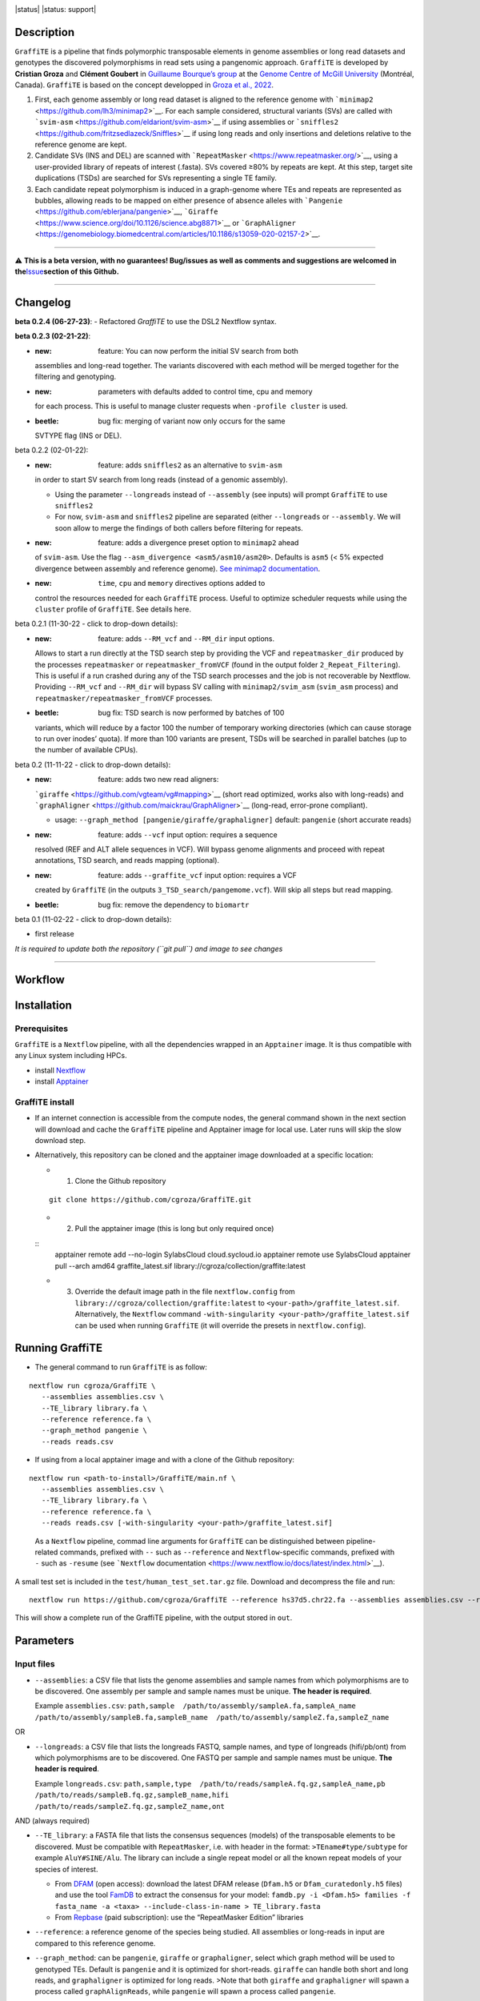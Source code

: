 .. image:: https://i.imgur.com/jvprOAS.png

|status| |status: support|

Description
===========

``GraffiTE`` is a pipeline that finds polymorphic transposable elements
in genome assemblies or long read datasets and genotypes the discovered
polymorphisms in read sets using a pangenomic approach. ``GraffiTE`` is
developed by **Cristian Groza** and **Clément Goubert** in `Guillaume
Bourque’s group <https://computationalgenomics.ca/BourqueLab/>`__ at the
`Genome Centre of McGill
University <https://www.mcgillgenomecentre.ca/>`__ (Montréal, Canada).
``GraffiTE`` is based on the concept developped in `Groza et al.,
2022 <https://link.springer.com/protocol/10.1007/978-1-0716-2883-6_5>`__.

1. First, each genome assembly or long read dataset is aligned to the
   reference genome with
   ```minimap2`` <https://github.com/lh3/minimap2>`__. For each sample
   considered, structural variants (SVs) are called with
   ```svim-asm`` <https://github.com/eldariont/svim-asm>`__ if using
   assemblies or
   ```sniffles2`` <https://github.com/fritzsedlazeck/Sniffles>`__ if
   using long reads and only insertions and deletions relative to the
   reference genome are kept. |image1|

2. Candidate SVs (INS and DEL) are scanned with
   ```RepeatMasker`` <https://www.repeatmasker.org/>`__, using a
   user-provided library of repeats of interest (.fasta). SVs covered
   ≥80% by repeats are kept. At this step, target site duplications
   (TSDs) are searched for SVs representing a single TE family. |image2|

3. Each candidate repeat polymorphism is induced in a graph-genome where
   TEs and repeats are represented as bubbles, allowing reads to be
   mapped on either presence of absence alleles with
   ```Pangenie`` <https://github.com/eblerjana/pangenie>`__,
   ```Giraffe`` <https://www.science.org/doi/10.1126/science.abg8871>`__
   or
   ```GraphAligner`` <https://genomebiology.biomedcentral.com/articles/10.1186/s13059-020-02157-2>`__.
   |image3|

--------------

⚠️ **This is a beta version, with no guarantees! Bug/issues as well as
comments and suggestions are welcomed in
the**\ `Issue <https://github.com/cgroza/GraffiTE/issues>`__\ **section
of this Github.**

--------------

Changelog
=========
**beta 0.2.4 (06-27-23)**:
- Refactored `GraffiTE` to use the DSL2 Nextflow syntax.

**beta 0.2.3 (02-21-22)**:

-  :new: feature: You can now perform the initial SV search from both
   assemblies and long-read together. The variants discovered with each
   method will be merged together for the filtering and genotyping.
-  :new: parameters with defaults added to control time, cpu and memory
   for each process. This is useful to manage cluster requests when
   ``-profile cluster`` is used.
-  :beetle: bug fix: merging of variant now only occurs for the same
   SVTYPE flag (INS or DEL).

.. raw:: html

   <details>

.. raw:: html

   <summary>

beta 0.2.2 (02-01-22):

.. raw:: html

   </summary>

.. raw:: html

   <p>

-  :new: feature: adds ``sniffles2`` as an alternative to ``svim-asm``
   in order to start SV search from long reads (instead of a genomic
   assembly).

   -  Using the parameter ``--longreads`` instead of ``--assembly`` (see
      inputs) will prompt ``GraffiTE`` to use ``sniffles2``
   -  For now, ``svim-asm`` and ``sniffles2`` pipeline are separated
      (either ``--longreads`` or ``--assembly``. We will soon allow to
      merge the findings of both callers before filtering for repeats.

-  :new: feature: adds a divergence preset option to ``minimap2`` ahead
   of ``svim-asm``. Use the flag
   ``--asm_divergence <asm5/asm10/asm20>``. Defaults is ``asm5`` (< 5%
   expected divergence between assembly and reference genome). `See
   minimap2
   documentation <https://lh3.github.io/minimap2/minimap2.html>`__.
-  :new: ``time``, ``cpu`` and ``memory`` directives options added to
   control the resources needed for each ``GraffiTE`` process. Useful to
   optimize scheduler requests while using the ``cluster`` profile of
   ``GraffiTE``. See details here.

.. raw:: html

   </p>

.. raw:: html

   </details>

.. raw:: html

   <details>

.. raw:: html

   <summary>

beta 0.2.1 (11-30-22 - click to drop-down details):

.. raw:: html

   </summary>

.. raw:: html

   <p>

-  :new: feature: adds ``--RM_vcf`` and ``--RM_dir`` input options.
   Allows to start a run directly at the TSD search step by providing
   the VCF and ``repeatmasker_dir`` produced by the processes
   ``repeatmasker`` or ``repeatmasker_fromVCF`` (found in the output
   folder ``2_Repeat_Filtering``). This is useful if a run crashed
   during any of the TSD search processes and the job is not recoverable
   by Nextflow. Providing ``--RM_vcf`` and ``--RM_dir`` will bypass SV
   calling with ``minimap2/svim_asm`` (``svim_asm`` process) and
   ``repeatmasker/repeatmasker_fromVCF`` processes.
-  :beetle: bug fix: TSD search is now performed by batches of 100
   variants, which will reduce by a factor 100 the number of temporary
   working directories (which can cause storage to run over inodes’
   quota). If more than 100 variants are present, TSDs will be searched
   in parallel batches (up to the number of available CPUs).

.. raw:: html

   </p>

.. raw:: html

   </details>

.. raw:: html

   <details>

.. raw:: html

   <summary>

beta 0.2 (11-11-22 - click to drop-down details):

.. raw:: html

   </summary>

.. raw:: html

   <p>

-  :new: feature: adds two new read aligners:
   ```giraffe`` <https://github.com/vgteam/vg#mapping>`__ (short read
   optimized, works also with long-reads) and
   ```graphAligner`` <https://github.com/maickrau/GraphAligner>`__
   (long-read, error-prone compliant).

   -  usage: ``--graph_method [pangenie/giraffe/graphaligner]`` default:
      ``pangenie`` (short accurate reads)

-  :new: feature: adds ``--vcf`` input option: requires a sequence
   resolved (REF and ALT allele sequences in VCF). Will bypass genome
   alignments and proceed with repeat annotations, TSD search, and reads
   mapping (optional).
-  :new: feature: adds ``--graffite_vcf`` input option: requires a VCF
   created by ``GraffiTE`` (in the outputs
   ``3_TSD_search/pangemome.vcf``). Will skip all steps but read
   mapping.
-  :beetle: bug fix: remove the dependency to ``biomartr``

.. raw:: html

   </p>

.. raw:: html

   </details>

.. raw:: html

   <details>

.. raw:: html

   <summary>

beta 0.1 (11-02-22 - click to drop-down details):

.. raw:: html

   </summary>

.. raw:: html

   <p>

-  first release

.. raw:: html

   </p>

.. raw:: html

   </details>

*It is required to update both the repository (``git pull``) and image
to see changes*

--------------

Workflow
========

.. image:: https://i.imgur.com/X0jOkVn.png

Installation
============

Prerequisites
-------------

``GraffiTE`` is a ``Nextflow`` pipeline, with all the dependencies
wrapped in an ``Apptainer`` image. It is thus compatible with any Linux
system including HPCs.

-  install
   `Nextflow <https://www.nextflow.io/docs/latest/getstarted.html>`__
-  install
   `Apptainer <https://apptainer.org/admin-docs/master/installation.html>`__

GraffiTE install
----------------

-  If an internet connection is accessible from the compute nodes, the
   general command shown in the next section will download and cache the
   ``GraffiTE`` pipeline and Apptainer image for local use. Later runs
   will skip the slow download step.

-  Alternatively, this repository can be cloned and the apptainer
   image downloaded at a specific location:

   -  

      1. Clone the Github repository

   ::

      git clone https://github.com/cgroza/GraffiTE.git

   -  

      2. Pull the apptainer image (this is long but only required
         once)

   ::
      apptainer remote add --no-login SylabsCloud cloud.sycloud.io
      apptainer remote use SylabsCloud
      apptainer pull --arch amd64 graffite_latest.sif library://cgroza/collection/graffite:latest

   -  

      3. Override the default image path in the file ``nextflow.config``
         from ``library://cgroza/collection/graffite:latest`` to
         ``<your-path>/graffite_latest.sif``. Alternatively, the
         ``Nextflow`` command
         ``-with-singularity <your-path>/graffite_latest.sif`` can be
         used when running ``GraffiTE`` (it will override the presets in
         ``nextflow.config``).

Running GraffiTE
================

-  The general command to run ``GraffiTE`` is as follow:

::

   nextflow run cgroza/GraffiTE \
      --assemblies assemblies.csv \
      --TE_library library.fa \
      --reference reference.fa \
      --graph_method pangenie \
      --reads reads.csv

-  If using from a local apptainer image and with a clone of the
   Github repository:

::

   nextflow run <path-to-install>/GraffiTE/main.nf \
      --assemblies assemblies.csv \
      --TE_library library.fa \
      --reference reference.fa \
      --reads reads.csv [-with-singularity <your-path>/graffite_latest.sif]

..

   As a ``Nextflow`` pipeline, commad line arguments for ``GraffiTE``
   can be distinguished between pipeline-related commands, prefixed with
   ``--`` such as ``--reference`` and ``Nextflow``-specific commands,
   prefixed with ``-`` such as ``-resume`` (see ```Nextflow``
   documentation <https://www.nextflow.io/docs/latest/index.html>`__).

A small test set is included in the ``test/human_test_set.tar.gz`` file.
Download and decompress the file and run:

::

   nextflow run https://github.com/cgroza/GraffiTE --reference hs37d5.chr22.fa --assemblies assemblies.csv --reads reads.csv --TE_library human_DFAM3.6.fasta

This will show a complete run of the GraffiTE pipeline, with the output
stored in ``out``.

Parameters
==========

Input files
-----------

-  ``--assemblies``: a CSV file that lists the genome assemblies and
   sample names from which polymorphisms are to be discovered. One
   assembly per sample and sample names must be unique. **The header is
   required**.

   Example ``assemblies.csv``:
   ``path,sample  /path/to/assembly/sampleA.fa,sampleA_name  /path/to/assembly/sampleB.fa,sampleB_name  /path/to/assembly/sampleZ.fa,sampleZ_name``

OR

-  ``--longreads``: a CSV file that lists the longreads FASTQ, sample
   names, and type of longreads (hifi/pb/ont) from which polymorphisms
   are to be discovered. One FASTQ per sample and sample names must be
   unique. **The header is required**.

   Example ``longreads.csv``:
   ``path,sample,type  /path/to/reads/sampleA.fq.gz,sampleA_name,pb  /path/to/reads/sampleB.fq.gz,sampleB_name,hifi  /path/to/reads/sampleZ.fq.gz,sampleZ_name,ont``

AND (always required)

-  ``--TE_library``: a FASTA file that lists the consensus sequences
   (models) of the transposable elements to be discovered. Must be
   compatible with ``RepeatMasker``, i.e. with header in the format:
   ``>TEname#type/subtype`` for example ``AluY#SINE/Alu``. The library
   can include a single repeat model or all the known repeat models of
   your species of interest.

   -  From `DFAM <https://dfam.org/releases/current/families/>`__ (open
      access): download the latest DFAM release (``Dfam.h5`` or
      ``Dfam_curatedonly.h5`` files) and use the tool
      `FamDB <https://github.com/Dfam-consortium/FamDB>`__ to extract
      the consensus for your model:
      ``famdb.py -i <Dfam.h5> families -f fasta_name -a <taxa> --include-class-in-name > TE_library.fasta``
   -  From
      `Repbase <https://www.girinst.org/server/RepBase/index.php>`__
      (paid subscription): use the “RepeatMasker Edition” libraries

-  ``--reference``: a reference genome of the species being studied. All
   assemblies or long-reads in input are compared to this reference
   genome.

-  ``--graph_method``: can be ``pangenie``, ``giraffe`` or
   ``graphaligner``, select which graph method will be used to genotyped
   TEs. Default is ``pangenie`` and it is optimized for short-reads.
   ``giraffe`` can handle both short and long reads, and
   ``graphaligner`` is optimized for long reads. >Note that both
   ``giraffe`` and ``graphaligner`` will spawn a process called
   ``graphAlignReads``, while ``pangenie`` will spawn a process called
   ``pangenie``.

-  ``--reads``: a CSV file that lists the read sets (FASTQ/FASTQ.GZ) and
   sample names from which polymorphisms are to be genotyped. These
   samples may be different than the genome assemblies. **The header is
   required**. Only one FASTQ/FASTQ.GZ per sample, and sample names must
   be unique. Paired-end reads must be interleaved in the same file
   (``Pangenie``). In case ``--longreads`` is used as input, the same
   table can be used for ``--longreads`` and ``--reads`` (but not the
   opposite: ``type`` column is needed in ``--longreads``, optional for
   ``--reads``).

   Example ``reads.csv``:
   ``path,sample  /path/to/reads/sample1.fastq,sample1_name  /path/to/reads/sample2.fastq,sample2_name  /path/to/reads/sampleN.fastq,sampleN_name``
   or
   ``path,sample,type  /path/to/reads/sampleA.fq.gz,sampleA_name,pb  /path/to/reads/sampleB.fq.gz,sampleB_name,hifi  /path/to/reads/sampleZ.fq.gz,sampleZ_name,ont``

Additional parameters
---------------------

-  ``--out``: if you would like to change the default output directory
   (``out/``).
-  ``--genotype``: true or false. Use this if you would like to discover
   polymorphisms in assemblies but you would like to skip genotyping
   polymorphisms from reads.
-  ``--tsd_win``: the length (in bp) of flanking region (5’ and 3’ ends)
   for Target Site Duplication (TSD) search. Default 30bp. By default,
   30bp upstream and downstream each variant will be added to search for
   TSD. (see also `TSD section <#tsd-module>`__)
-  ``--cores``: global CPU parameter. Will apply the chosen integer to
   all multi-threaded processes. See
   `here <#changing-the-number-of-cpus-and-memory-required-by-each-step>`__
   for more customization.
-  ``--mammal``: Apply mammal-specific annotation filters (see `Mammal
   filter section <#mammalian-filters---mammal>`__ for more details).

   -  

      (i) will search for LINE1 5’ inversion (due to Twin Priming or
          similar mechanisms). Will call 5’ inversion if (and only if)
          the variant has two RepeatMasker hits on the same L1 model
          (for example L1HS, L1HS) with the same hit ID, and a ``C,+``
          strand pattern.

   -  

      (ii) will search for VNTR polymorphism between orthologous SVA
           elements.

Pipeline Shortcuts
------------------

These parameters can be used to bypass different steps of the pipeline.

-  ``--vcf``: a *sequence resolved* VCF containing both REF and ALT
   variants sequences. This option will bypass the SV discovery and will
   proceed to annotate and filter the input VCF for repeats and TSD, as
   well as genoyping (unless ``--genotype false`` is set)
-  ``--RM_vcf``\ +\ ``--RM_dir``: bypasses SV discovery and filtering
   (RepeatMasker) and starts at the TSD search process. ``--RM_vcf`` can
   be found in the outputs:
   ``2_Repeat_Filtering/genotypes_repmasked_filtered.vcf`` and
   ``--RM_dir`` in ``2_Repeat_Filtering/repeatmasker_dir``
-  ``--graffite_vcf``: Use this if you already have a VCF file that was
   produced by GraffiTE (see output: ``3_TSD_Search/pangenome.vcf``), or
   from a difference source and would like to use the graph genotyping
   step. The file must be a
   `fully-phased <https://github.com/eblerjana/pangenie#input-variants>`__
   VCF. Note that TE annotation won’t be performed on this file (see
   ``--vcf`` instead), and only genotyping will be performed.

Process-specific parameters
---------------------------

SV detection with ``svim-asm`` (from assemblies)
~~~~~~~~~~~~~~~~~~~~~~~~~~~~~~~~~~~~~~~~~~~~~~~~

-  ``--svim_asm_threads``: number of ``minimap2`` threads (parameter
   ``-t`` in ``minimap2``). Overrides ``--cores``

-  ``--svim_asm_memory``: RAM limit for the SV search
   (``minimap2``\ +\ ``svim_asm``) process. Default is unset.

-  ``--svim_asm_time``: for ``cluster`` profile, max time for the
   scheduler for this process. Default is 1h.

-  ``--asm_divergence``: divergence preset option for ``minimap2`` ahead
   of ``svim-asm``. Use the flag . ``asm5``/``asm10``/``asm20`` Defaults
   is ``asm5`` (< 5% expected divergence between assembly and reference
   genome). `See minimap2
   documentation <https://lh3.github.io/minimap2/minimap2.html>`__.

-  ``--mini_K``: ``minimap2`` parameter ``-K``. *Number of bases loaded
   into memory to process in a mini-batch. Similar to option -I,
   K/M/G/k/m/g suffix is accepted. A large NUM helps load balancing in
   the multi-threading mode, at the cost of increased memory.* Default
   500M

-  ``--stSort_m``: ``samtools sort`` parameter ``-m`` (for each
   alternative assembly, post-``minimap2``): *Approximately the maximum
   required memory per thread, specified either in bytes or with a K, M,
   or G suffix.* Default in ``GraffiTE`` is 4G.

-  ``--stSort_t``: ``samtools sort`` parameter ``@`` (for each
   alternative assembly, post-``minimap2``): *Set number of sorting and
   compression threads.* Default in ``GraffiTE`` is 4 threads.

SV detection with ``sniffles2`` (from long reads)
~~~~~~~~~~~~~~~~~~~~~~~~~~~~~~~~~~~~~~~~~~~~~~~~~

-``--sniffles_threads``: number of ``minimap2`` threads (parameter
``-t`` in ``minimap2``). Overrides ``--cores`` -``--sniffles_memory``:
RAM limit for the SV search (``minimap2``\ +\ ``sniffles2``) process.
Default is unset. -``--sniffles_time``: for ``cluster`` profile, max
time for the scheduler for this process. Default is 2h. -
``--stSort_m``: ``samtools sort`` parameter ``-m`` (for each long-read
alignment, post-``minimap2``): *Approximately the maximum required
memory per thread, specified either in bytes or with a K, M, or G
suffix.* Default in ``GraffiTE`` is 4G. - ``--stSort_t``:
``samtools sort`` parameter ``@`` (for each long-read alignment,
post-``minimap2``): *Set number of sorting and compression threads.*
Default in ``GraffiTE`` is 4 threads.

SV Annotation (RepeatMasker)
~~~~~~~~~~~~~~~~~~~~~~~~~~~~

-  ``--repeatmasker_threads``: number of RepeatMasker threads. Overrides
   ``--cores``
-  ``--repeatmasker_memory``: RAM limit for the RepeatMasker
   (annotation) process. Default is unset.
-  ``--repeatmasker_time``: for ``cluster`` profile, max time for the
   scheduler for this process. Default is 2h.

Genotyping with Pangenie
~~~~~~~~~~~~~~~~~~~~~~~~

-  ``--pangenie_threads``: number of ``Pangenie`` threads. Overrides
   ``--cores``
-  ``--pangenie_memory``: RAM limit for the Pangenie (genotyping)
   process. Default is unset.
-  ``--pangenie_time``: for ``cluster`` profile, max time for the
   scheduler for this process. Default is 2h.

Genotyping with Giraffe, GraphAligner and ``vg call``
~~~~~~~~~~~~~~~~~~~~~~~~~~~~~~~~~~~~~~~~~~~~~~~~~~~~~

-  ``--make_graph_threads``: threads for creating the graph with
   ``vg autoindex`` (Giraffe) or ``vg construct`` (GraphAligner).
   Default is 1.

-  ``--make_graph_memory``: RAM limit for creating the graph with
   ``vg autoindex`` (Giraffe) or ``vg construct`` (GraphAligner).
   Default is unset.

-  ``--graph_align_theads``: threads for aligning reads to the graph
   with ``vg giraffe`` or ``GraphAligner``. Default is 1.

-  ``--graph_align_memory``: RAM limit for aligning reads to the graph
   with ``vg giraffe`` or ``GraphAligner``. Default is unset.

-  ``--graph_align_time``: for ``cluster`` profile, max time for the
   scheduler for this process. Default is 12h.

-  ``--vg_call_threads``: threads for calling genotypes with ``vg call``
   on graph alignments. Default is 1.

-  ``--vg_call_memory``: RAM limit for calling genotypes with
   ``vg call`` on graph alignments. Default is unset.

-  ``--min_mapq``: Minimum mapping quality to consider when counting
   read depth on nodes. Default is 0.

-  ``--min_support``: Minimum required read depth on ``allele,bubble``
   to consider for genotyping. The first number is the minimum read
   depth on allele, and the second is the minimum depth on the entire
   bubble/locus. Default is ``2,4``.

``Nextflow`` parameters
-----------------------

``Nextflow``-specific parameters can be passed in addition to those
presented above. These parameters can be distinguished by the use of a
single ``-``, such as ``-resume``. See ``Nextflow`` documentation for
more details.

-  ``-resume``: if nothing is changed in the command line and the
   ``/work`` folder created by ``Nextflow``, the pipeline will resume
   after the last chached process.
-  ``-with-singularity``: if a local apptainer image is used, this
   parameter will override the default image path given in
   ``nextflow.config``.
-  ``-with-report report.html``: for a Nextflow report on resource usage
   to help tune the CPU and memory parameters for your genome/species.

Outputs
=======

The results of ``GraffiTE`` will be produced in a designated folder with
the option ``--out``. The output folder contains up to 4 sub-folders (3
if ``--genotype false`` is set). Below is an example of the output
folder using two alternative assemblies of the human chromosome 1
(maternal and paternal haplotypes of HG002) and two read-sets from HG002
for genotyping.

::

   OUTPUT_FOLDER/
   ├── 1_SV_search
   │   ├── HG002_mat.vcf
   │   └── HG002_pat.vcf
   ├── 2_Repeat_Filtering
   │   ├── genotypes_repmasked_filtered.vcf
   │   └── repeatmasker_dir
   │       ├── ALL.onecode.elem_sorted.bak
   │       ├── indels.fa.cat.gz
   │       ├── indels.fa.masked
   │       ├── indels.fa.onecode.out
   │       ├── indels.fa.out
   │       ├── indels.fa.out.length
   │       ├── indels.fa.out.log.txt
   │       ├── indels.fa.tbl
   │       ├── onecode.log
   │       └── OneCode_LTR.dic
   ├── 3_TSD_search
   │   ├── pangenome.vcf
   │   ├── TSD_full_log.txt
   │   └── TSD_summary.txt
   └── 4_Genotyping
       ├── GraffiTE.merged.genotypes.vcf
       ├── HG002_s1_10X_genotyping.vcf.gz
       ├── HG002_s1_10X_genotyping.vcf.gz.tbi
       ├── HG002_s2_10X_genotyping.vcf.gz
       └── HG002_s2_10X_genotyping.vcf.gz.tbi

-  ``1_SV_search/``

   -  This folder will contain 1 VCF file per alternative assembly. The
      format is ``[assembly_name].vcf`` with ``[assembly_name]`` as set
      in the file ``assemblies.csv``

-  ``2_Repeat_Filtering/``

   -  ``genotypes_repmasked_filtered.vcf`` a vcf file with the merged
      variants detected in each alternative assembly. The merge is made
      with ```SURVIVOR`` <https://github.com/fritzsedlazeck/SURVIVOR>`__
      with the parameters ``SURVIVOR merge vcfs.txt 0.1 0 0 0 0 100``.
      Details about the vcf annotation can be found in the `VCF
      section <#output-vcfs>`__ of the manual. This VCF contains only
      variants for witch repeats in the ``--TE_library`` file span more
      than 80% of the sequence (from 1 or more repeat models).
   -  ``repeatmasker_dir/``:

      -  ``indels.fa.*``: ``RepeatMasker`` output files. ``indels.fa``
         represents all SV sequences queried to ``RepeatMasker``. See
         the `RepeatMasker
         documentation <https://www.repeatmasker.org/webrepeatmaskerhelp.html>`__
         for more information.
      -  ``ALL.onecode.elem_sorted.bak``: original
         ``OneCodeToFindThemAll`` outputs. see
         `here <https://mobilednajournal.biomedcentral.com/articles/10.1186/1759-8753-5-13>`__
         fore more details.
      -  ``OneCode_LTR.dic``: ``OneCodeToFindThemAll`` LTR dictionary
         automatically produced from ``--TE_library`` see
         `here <https://mobilednajournal.biomedcentral.com/articles/10.1186/1759-8753-5-13>`__
         fore more details.
      -  ``onecode.log``: log file for ``OneCodeToFindThemAll`` process.

-  ``3_TSD_Search/`` (see `TSD section <#tsd-module>`__)

   -  ``pangenome.vcf`` final VCF containing all retained repeat
      variants and annotations (with TSD if passing the TSD filters).
      This file is used later by ``Pangenie``,\ ``Giraffe`` or
      ``graphAligner`` to create the genome-graph onto which reads are
      mapped for genotyping. (example `here <#output-vcfs>`__). Can be
      re-used for genotyping only with ``--graffite_vcf pangenome.vcf``
   -  ``TSD_summary.txt``: tab delimited output of the TSD search
      module. 1 line per variant. See `TSD section <#tsd-module>`__ for
      more information. “PASS” entries are reported in the
      ``pangenie.vcf`` and final (with genotypes) VCF.
   -  ``TSD_full_log.txt:``\ detailed (verbose rich) report of TSD
      search for each SV (see `TSD section <#tsd-module>`__).

-  ``4_Genotyping/``

   -  ``GraffiTE.merged.genotypes.vcf``: final mutli-sample VCF with the
      genotypes for each sample present in the ``--reads`` file. See
      `VCF section <#output-vcfs>`__ for more details.
   -  ``*.vcf.gz`` individual genotypes (do not contain TE annotation)
   -  ``*.vcf.gz.tbi`` index for individual VCFs.

..

   Note that intermediate files will be written in the ``./work`` folder
   created by ``Nextflow``. Each ``Nextflow`` process is run in a
   separate working directory. If an error occurs, ``Nextflow`` will
   points to the specific working directory. Moreover, it is possible to
   resume interrupted jobs if the ``./work`` folder is intact and you
   use the same command, plus the ``-resume`` (1 single ``-``) tag after
   your command. It is recommended to delete the ``./work`` folder
   regularly to avoid storage issues (more than space, it can aggregate
   a LOT of files through time). More info about ``Nextflow`` usage can
   be found `here <https://www.nextflow.io/docs/latest/index.html>`__.

Output VCFs
-----------

``GraffiTE`` outputs variants in the `VCF 4.2
format <https://samtools.github.io/hts-specs/VCFv4.2.pdf>`__. Additional
fields are added in the INFO column of the VCF to annotate SVs
containing TEs and other repeats (``3_TSD_Search/pangenie.vcf`` [do not
contain individual genotypes, only the list of variants] and
``4_Genotyping/GraffiTE.merged.genotypes.vcf`` which contains a genotype
column for each reads-set).

-  ``3_TSD_Search/pangenie.vcf``

::

   1       8501990 HG002_mat.svim_asm.INS.94       T       TCAATACACACACTTTTTTTTTTTTTTTTTTTTTTTTTTTTTTTTTTTTTTTTTTTTTTGAGACGGAGTCTCGCTCTGTCGCCCAGGCCGGACTGCGGACTGCAGTGGCGCAATCTCGGCTCACTGCAAGCTCCGCTTCCCGGGTTCACGCCATTCTCCTGCCTCAGCCTCCCCAGTAGCTGGGACTACAGGCGCCCGCCACCGCGCCCGGCTAATTTTTTGTATTTTTAGTAGAGACGGGGTTTCACCGTGTTAGCCAGGATGGTCTCGATCTCCTGACCTCATGATCCACCCGCCTCGGCCTCCCAAAGTGCTGGGACTACAGGCGTGAGCCACCGCGCCCGGC        .       PASS    SUPP=1;SUPP_VEC=10;SVLEN=345;SVTYPE=INS;SVMETHOD=SURVIVOR1.0.7;CHR2=1;END=8501990;CIPOS=0,0;CIEND=0,0;STRANDS=+-;n_hits=1;fragmts=1;match_lengths=316;repeat_ids=AluYb9;matching_classes=SINE/Alu;RM_hit_strands=C;RM_hit_IDs=15016;total_match_length=316;total_match_span=0.913295;mam_filter_1=None;mam_filter_2=None;TSD=AATACACACACTTTTT,AATACACACACTTTTT    GT  1|0

..

   An example of AluYb9 insertion relative to the reference genome (hg19
   was used for this example). The genotype is always heterozygous in
   order to create both allele in the graph used for genotyping

-  ``4_Genotyping/GraffiTE.merged.genotypes.vcf``

::

   1       8501990 HG002_mat.svim_asm.INS.94       T       TCAATACACACACTTTTTTTTTTTTTTTTTTTTTTTTTTTTTTTTTTTTTTTTTTTTTTGAGACGGAGTCTCGCTCTGTCGCCCAGGCCGGACTGCGGACTGCAGTGGCGCAATCTCGGCTCACTGCAAGCTCCGCTTCCCGGGTTCACGCCATTCTCCTGCCTCAGCCTCCCCAGTAGCTGGGACTACAGGCGCCCGCCACCGCGCCCGGCTAATTTTTTGTATTTTTAGTAGAGACGGGGTTTCACCGTGTTAGCCAGGATGGTCTCGATCTCCTGACCTCATGATCCACCCGCCTCGGCCTCCCAAAGTGCTGGGACTACAGGCGTGAGCCACCGCGCCCGGC        .       PASS    UK=51;MA=0;AF=0.5;AK=13,38;CIEND=0,0;CIPOS=0,0;CHR2=1;END=8501990;SVLEN=345;SVMETHOD=SURVIVOR1.0.7;SVTYPE=INS;SUPP_VEC=10;SUPP=1;STRANDS=+-;n_hits=1;match_lengths=316;repeat_ids=AluYb9;matching_classes=SINE/Alu;fragmts=1;RM_hit_strands=C;RM_hit_IDs=15016;total_match_length=316;total_match_span=0.913295;mam_filter_1=None;mam_filter_2=None;TSD=AATACACACACTTTTT,AATACACACACTTTTT      GT:GQ:GL:KC     0/1:10000:-81.8909,0,-64.99:7   0/1:10000:-81.8909,0,-64.99:7

..

   An example of AluYb9 insertion relative to the reference genome (hg19
   was used for this example). Genotypes are based on read mapping for
   each individual.

::

   1  33108378 HG002_pat.svim_asm.INS.206 T  TTTTTTTTTTTTGAGACGGAGTCTCGCTCTGTCACCAGACTGGAGTACAATGGCACAATCTCGGCTTACTGCAACTTCCGCCTCCTGGGTTCAAGCAATTCCCCTGCCTCAGCCTCCTGAGTAGCTGGGATTACAGACGTGTGCCACCATGCCTGGCTAATTTTTTGTATTTTA
   GCAGAGACGGAGTTTCACCATGTTGGCCAGGATGCTCTCAATCTCCTTACCTCATGATCCGCCAGCCTCGGCCTCCCAAAGTGCTGGGATTATTACAGGCATGAGCCACAGTCCCAGGTCTTTAGACAAACTCAACCCATTATCAATCAAAAAATGTTTAAATTCACTTATAGCATGGAAGCTACCCCACCCCTCCCCCCTCCCCCCTCCCGCCCCCCCCAGCTTTGAGTTGTCCCACCTTTCTGGACCAAAGCA ATGTATTTCTTAAACTTAATTGATTAATGTCTCATGCCTCTCTGAAATGTATAAAACCAAACTGTGCCCTGACCACCTTGGGCACACTGAGCACATGTTCTCAGGATCTCCAGAGGGCTGTGTCAGGGGCCATGGTCACATTTGGCTCAGAATACATCTCTTCAAATATTTTATAGAGTTCGACTATTTTGTCAACAATTAAAAAGGCACCTATTCAGAAT
   ATTAAAAGTTAAGATTTAATAACATCAACAGTTCTTACTGATTCATCAAATATTTTTTTTTTTGAGACCGAGTCTCGCTCTATCGCCCAGGCTGGAGGGCAGTGGCACAATCTCTGTTCACTGCAACCTCCGCCTCCCGGGTTCAAGCGATTCTCCTGCCTCAGCCTCCCGAATAGCTGGGACTACATGCGCGTGCCACCACGCCTGGCTAATTTTTGTATTTTTAGTAGAGACGGAGTTTCACAACGTTGGCCAGGATGGTCTCGATCCCTTGACCTCATGATCCGCCTGCCTCGGCCTCCCAAAGTGCTGGGATTACAGGTGTGAGCCACCGGCGCCTGGCCAAAACAAAA  .PASS K=301;MA=0;AF=0.5;AK=2,299;CIEND=0,1;CIPOS=0,0;CHR2=1;END=33108378;SVLEN=1002;SVMETHOD=SURVIVOR1.0.7;SVTYPE=INS;SUPP_VEC=11;SUPP=2;STRANDS=+-;n_hits=4;match_lengths=293,331,80,291;repeat_ids=AluSc8,MER4E1,Charlie1a,AluSc;
   matching_classes=SINE/Alu,LTR/ERV1,DNA/hAT-Charlie,SINE/Alu;fragmts=1,1,1,1;RM_hit_strands=C,+,C,C;RM_hit_IDs=28269,28270,28271,28272;total_match_length=991;total_match_span=0.988036;mam_filter_1=None;mam_filter_2=None   GT:GQ:GL:KC 1/1:10000:-450.343,-147.4,0:4 1/1:10000:-450.343,-147.4,0:4

..

   A more complex example with ``n_hit=4``

VCF column: - ``(1) CHROM``: chromosome/scaffold/contig - ``(2) POS``:
position (in bp) of the SV start, relative to the reference genome -
``(3) ID``: variant name - ``(4) REF``: reference allele - ``(5) ALT``:
alternative allele - ``(6) QUAL``: not used - ``(7) FILTER``: currently
not used. “PASS” is used by default but does not inform about variant
quality (for now!) - ``(8) INFO``: - ``UK``
(``4_Genotyping/GraffiTE.merged.genotypes.vcf`` only): [``Pangenie``]
Total number of unique kmers - ``MA``
(``4_Genotyping/GraffiTE.merged.genotypes.vcf`` only): [``Pangenie``]
Number of alleles missing in panel haplotypes - ``AF``
(``4_Genotyping/GraffiTE.merged.genotypes.vcf`` only): [``Pangenie``]
Allele Frequency - ``AK``
(``4_Genotyping/GraffiTE.merged.genotypes.vcf`` only): [``Pangenie``]
Number of unique kmers per allele. Will be -1 for alleles not covered by
any input haplotype path - ``CIEND`` (ignore) - ``CIPOS`` (ignore) -
``CHR2`` (ignore) - ``END``: End position of the SV on the reference
genome - ``SVLEN``: Length of the SV (bp), can be negative -
``SVMETHOD=SURVIVOR1.0.7;`` (ignore) - ``SVTYPE``: Type of SV (can be
INS or DEL) - ``SUPP_VEC``: Support Vector from SURVIVOR (merge of
individual loci). SUPP_VEC=01 means two alternative assemblies were
used, the SV is absent from the first one and present in the second one.
- ``SUPP``: Number of assemblies with the variant - ``STRANDS=+-;``
(ignore) - ``n_hits``: number of distinct RepeatMasker hits on the SV -
``match_lengths``: length of each RepeatMasker hit. If ``n_hits`` > 1,
lengths of each hit are comma separated - ``repeat_ids``: target name of
each RepeatMasker hit. If ``n_hits`` > 1, names for each hit are comma
separated - ``matching_classes``: classification of each RepeatMasker
hit. If ``n_hits`` > 1, classification for each hit are comma separated
- ``fragmts``: number of fragments stitched together for each
RepeatMasker hit. If ``n_hits`` > 1, the number of stitched fragments
for each hit are comma separated - ``RM_hit_strands``: strands for each
RepeatMasker hit. If ``n_hits`` > 1, the strands of each hit are comma
separated. Can be ``+`` or ``C`` (complement) - ``RM_hit_IDs``: unique
RepeatMasker hit ID (last column of the ``.out`` file of repeatmasker).
If ``n_hits`` > 1, hit IDs are comma separated. Fragments stitched with
``OneCodeToFindThemAll`` are shown separated with ``/``. -
``total_match_length``: total number of bp covered by repeats in the SV
- ``total_match_span``: proportion of the SV covered by repeats (minimum
is 0.8) - ``mam_filter_1``: ``5P_INV`` will be shown if the SV is a
LINE1 with a 5’ inversion; Null otherwise; (only present if ``--mammal``
is set) - ``mam_filter_2``: ``SVA_VNTR`` if the SV is a length
polymorphism of the VNTR region of an SVA element; Null otherwise; (only
present if ``--mammal`` is set) - ``TSD``: Target Site Duplication
(left_TSD,right_TSD); only present if TSD passes filters (see TSD
section) - ``(9) FORMAT`` and ``(10) GENOTYPE`` - ``GT``: Genotype
(0=reference allele, 1=alternative allele, .=missing) - ``GQ``:
(``4_Genotyping/GraffiTE.merged.genotypes.vcf`` only): [``Pangenie``]
Genotype quality: phred scaled probability that the genotype is wrong. -
``GL``: (``4_Genotyping/GraffiTE.merged.genotypes.vcf`` only):
[``Pangenie``] Comma-separated log10-scaled genotype likelihoods for
absent, heterozygous, homozygous. - ``KC``:
(``4_Genotyping/GraffiTE.merged.genotypes.vcf`` only): [``Pangenie``]
Local kmer coverage.

When using ``Giraffe`` and ``GraphAligner`` with ``vg call``, the
following fields are also present: - ``AT``: Allele traversal as path in
graph - ``DP``: Total Depth - ``AD``: Allelic depths for the ref and alt
alleles in the order listed”> - ``MAD``: Minimum site allele depth -
``GL``: Genotype Likelihood, log10-scaled likelihoods of the data given
the called genotype for each possible genotype generated from the
reference and alternate alleles given the sample ploidy - ``GQ``:
Genotype Quality, the Phred-scaled probability estimate of the called
genotype - ``GP``: Genotype Probability, the log-scaled posterior
probability of the called genotype - ``XD``: eXpected Depth, background
coverage as used for the Poisson model

TSD module
==========

For SVs with a single TE insertion detected (``n_hits=1``, and LINE1s
with the flag ``mam_filter_1=5P_INV``) target site duplication are
searched by comparing the flanking regions following this workflow:

-  1 extract the flanking sequences of each filtered SV:

   -  1.1 extract the bases not identified as repeat by RepeatMasker in
      the 5’ and 3’ end of the SV (these regions will often include one
      TSD, or a partial sequence of the TSD)
   -  1.2 extract an additional (by default 30) bp on each side of the
      SV from the reference genome.

-  2 perform the TSD search:

   -  Combine the extracted flanking and create the L (5’) and R (3’)
      fragments for each SV.
   -  If present, trim 5’ poly-A or 3’ poly-T (leaves only 3 As or Ts)
      before alignments but keep track of the poly-A/T length.
   -  Call ``blastn`` to align with a seed of 4 bp
   -  Applies PASS filters and return summary files. PASS is currently
      given if:

      -  L and R flanks match within +/- 5 bp of the TE ends (as defined
         by ``RepeatMasker``, “Ns” nucleotides)
      -  tolerate (TE hit divergence to consensus x alignment length)
         mismatches+gaps or 1 mismatch+gap if (TE hit divergence to
         consensus x alignment length) < 1
      -  tolerate offset of +/- poly-A/T length

.. image:: https://i.imgur.com/ZzO1ZcQ.png

The script also account for the presence of poly-A/T

.. image:: https://i.imgur.com/ejDKo5x.png

-  ``TSD_summary.txt`` output file (The header is not present in the
   real file).
   ``SV_name                          RM_family_name    RM_hit_strand  RM_hit_divergence TSD_length  Mismatches  Gaps    5P_TSD_end   5P_offset      3P_TSD_start    3P_offset     5P_TSD            3P_TSD            FILTER  HG002_mat.svim_asm.DEL.1014      AluY              C              2.2               10          0           0       -1           0              1               0             ATTATTATTA        ATTATTATTA        PASS  HG002_mat.svim_asm.DEL.1013      L1HS              C              1.3               16          0           0       -15          3              1               0             AGTATTCTGGATTTTT  AGTATTCTGGATTTTT  FAIL  G002_mat.svim_asm.DEL.1015       L1HS              +              1.0738            4           0           0       -9           0              1               0             AAAG              AAAG              FAIL  HG002_mat.svim_asm.DEL.102       AluYa5            C              0.3               11          0           0       -1           0              1               0             CTGCATACTTT       CTGCATACTTT       PASS  HG002_mat.svim_asm.DEL.1011      L1P2              C              6.9               4           0           0       -21          0              1               0             CATC              CATC              FAIL  HG002_mat.svim_asm.DEL.1005      AluY              C              1.0               12          0           0       -1           0              1               0             CCAGAAGTCTTT      CCAGAAGTCTTT      PASS  HG002_mat.svim_asm.DEL.1010      AluYh3            +              2.4               12          0           0       -1           0              1               0             AATTTCTATCTC      AATTTCTATCTC      PASS``

-  ``TSD_full_log.txt:``\ detailed (verbose rich) report of TSD search
   for each SV.

   ::

         --- TSD search for HG002_mat.svim_asm.DEL.1014 ---

      >L|5P_end
      ACAGGCGTGAGCCTCCACGCCTGGCCTAGATATTATTATTATTATTATTA
      ||||||||||||||||||||||||||||||||||||||||||||||||||
      1   5    10   15   20   25   30   35   40   45   50
      >R|3P_end
      ATTATTATTAACCTATTTTACAGATGAGGG
      ||||||||||||||||||||||||||||||||||||||||||||||||||
      1   5    10   15   20   25   30   35   40   45   50

      3' poly_A: element is in C orientation, will not search for poly_A
      5' poly_T: 0 bp, will not remove anything for alignment


      Building a new DB, current time: 11/02/2022 22:27:12
      New DB name:   /scratch/cgoubert/GraffiTE/work/d1/3d8805a29e13fad52ed5aa1e7a9e76/L.short.fasta
      New DB title:  L.short.fasta
      Sequence type: Nucleotide
      Keep MBits: T
      Maximum file size: 1000000000B
      Adding sequences from FASTA; added 1 sequences in 0.000507116 seconds.

      candidate hits from blastn:
      R|3P_end        L|5P_end        100.000 10      0       0       1       10      41      50      0.001   19.6
      R|3P_end        L|5P_end        100.000 4       0       0       1       4       47      50      3.1      8.5
      R|3P_end        L|5P_end        100.000 10      0       0       1       10      38      47      0.001   19.6
      R|3P_end        L|5P_end        100.000 10      0       0       1       10      35      44      0.001   19.6
      R|3P_end        L|5P_end        100.000 10      0       0       1       10      32      41      0.001   19.6
      R|3P_end        L|5P_end        100.000 8       0       0       3       10      31      38      0.018   15.9
      R|3P_end        L|5P_end        100.000 4       0       0       12      15      25      28      3.1      8.5
      R|3P_end        L|5P_end        87.500  8       0       1       14      20      37      44      3.1      8.5
      R|3P_end        L|5P_end        87.500  8       0       1       14      20      31      38      3.1      8.5
      R|3P_end        L|5P_end        100.000 4       0       0       20      23      1       4       3.1      8.5
      R|3P_end        L|5P_end        100.000 4       0       0       22      25      28      31      3.1      8.5
      R|3P_end        L|5P_end        100.000 4       0       0       25      28      8       11      3.1      8.5

      candidate TSDs:
      ACAGGCGTGAGCCTCCACGCCTGGCCTAGATATTATTATTATTATTATTA[ <<< AluY C <<< ]ATTATTATTAACCTATTTTACAGATGAGGG
                                              ‾‾‾‾‾‾‾‾‾‾                  ‾‾‾‾‾‾‾‾‾‾

      PASS

      3' end: nothing to extend
      5' end: nothing to extend
      SVname  TEname  Strand  Div     AlnLen  MM      Gaps    5P_TSD_end      5P_offset       3P_TSD_start    3P_offset       5P_TSD  3P_TSD
      HG002_mat.svim_asm.DEL.1014     AluY    C       2.2     10      0       0       -1      0       1       0       ATTATTATTA      ATTATTATTA      PASS

Mammalian filters ``--mammal``
==============================

In order to account for the particularities of several TE families, we
have introduced a ``--mammal`` flag that will search for specific
features associated with mammalian TEs. So far we are accounting for two
particular cases: 5’ Inversion of L1 elements and VNTR polymorphism
between orthologous SVA insertions. We will try to add more of these
filters, for example to detect solo vs full-length LTR polymorphisms. If
you would like to see more of these filters, please share your
suggestions on the `Issue <https://github.com/cgroza/GraffiTE/issues>`__
page!

L1 5’ inversion
===============

SV detected by GraffiTE and corresponding to non-canonical TPRT (Twin
Priming Reverse Transcription), such as Twin Priming (see
`here <https://genome.cshlp.org/content/11/12/2059.long>`__ and
`here <https://mobilednajournal.biomedcentral.com/articles/10.1186/1759-8753-1-7>`__)
may be skipped by the TSD script because it artificially creates 2 hits
instead of one for a single TE insert.

.. image:: https://i.imgur.com/YfukCpL.png

Whether or not the L1 is inserted on the + or - strand, at Twin-Primed
L1 will have the same pattern with RepeatMasker: - hit 1 = C - hit2 = +

|image4| > This is because an inversion on the - strand feature will
look like + on the consensus (``(-)*(-) = (+)`` or a “reverted reverse”)

However, we can differentiate the two based on the coordinates of the
hit on the TE consensus (cartoon not to scale to compare two L1
insertions with the same consensus):

.. image:: https://i.imgur.com/XtS5FGQ.png

For each pair (C,+) of hits, we look at the target hit coordinates: - if
hit 1 ( C ) coordinates are < hit 2 (+), the TE inserted on the + strand
(top, blue example) - if hit 1 ( C ) coordinates are > hit 2 (+), the TE
inserted on the - strand (bottom, orange example)

L1 inversions will be reported with the flag ``mam_filter_1=5P_INV`` in
the INFO field of the VCFs.

VNTR polymorphisms in SVA elements
==================================

If ``GraffiTE`` detects: - SV annotated as SVA **and**, - RepeatMasker
hit corresponding only to the VNTR region of these elements **and**, -
If the flanking is an SVA in the same orientation

The variant will be flagged with
``mam_filter_2=VNTR_ONLY:SVA_F:544:855`` with ``SVA_F:544:855`` varying
according to the element family and VNTR region:

========= ================ ======== ===== ===
SVA model VNTR period size Repeat # start end
========= ================ ======== ===== ===
SVA_A     37               10.5     436   855
SVA_B     37               10.8     431   867
SVA_C     37               10.5     432   851
SVA_D     37               6.4      432   689
SVA_E     37               10.8     428   864
SVA_F     37               10.5     435   857
========= ================ ======== ===== ===

``GraffiTE`` execution profiles
===============================

By default, the pipeline will inherit the ``nextflow`` configuration and
run accordingly. To execute locally, on SLURM, or AWS, pass one of the
``-profile`` provided with the ``GraffiTE``: - ``standard`` -
``cluster`` - ``cloud``

For example,

::

   nextflow run cgroza/GraffiTE -profile cluster ...

will run on SLURM.

Specifying memory and CPU allocation at each step
=================================================

You may alter the following parameters on the command line or in your
own ``nextflow`` configuration file to change how many CPUs and how much
memory will be required by each step.

-  Step 1, polymorphisms discovery. The memory requirement depends on
   the genome size of the species. More cores is faster.

::

   params.svim_asm_memory
   params.svim_asm_threads

-  Step 2, merging polymorphisms. The requirements depends on the number
   of assemblies.

::

   params.make_vcf_memory
   params.make_vcf_threads

-  Step 3, genotyping polymorphisms from reads. The memory requirements
   depend on the genome size and size of the read sets. More cores is
   faster.

::

   params.pangenie_memory
   params.pangenie_threads

The requirements are numbers or strings accepted by ``nextflow``. For
example, 40 for number of CPUs and ‘100G’ for memory.

Resource usage example:
=======================

(this section will be updated based on our ongoing tests)

-  Human chromosome 1: 10 cpu, 80Gb RAM. SV discovery ~30mn to 1h per
   genome, but can be improved by fine tuning the process-specific
   parameters.
-  *Drosophila melanogaster* full genomes: 4 cpu, 40Gb RAM. SV discovery
   ~15mn per genome.

Known Issues / Notes / FAQ
==========================

-  The “stitching” method to identify unique TE insertion from
   fragmented hits has some degree of limitation. This can be flagrant
   for full-length LTR insertion, which can show ``n_hits`` > 1, and
   thus wont be recognized as a “single” element insertion, nor run
   through the TSD module. For now, names between LTR and I(nternal)
   sequences much match in the header name (e.g. TIRANT_LTR and
   TIRANT_I) to be automatically recognized as a single hit. We will
   make use of the RepeatMasker hit ID in order to improve this
   stitching procedure. In the meantime, we recommend to check/rename
   your LTR of interest in the ``--TE_library`` file.

-  As mentioned above, in order to improve runtime, the TSD module is
   only run for SVs with a single TE hit. We will improve this feature
   in order to be able to run the module on all SVs.

-  The TSD module will currently spawn one process per TSD, which can
   create a lot of folders and files. Make sure to delete the ``work/``
   folder regularly to stay below quotas!

-  There are currently several bottlenecks in the pipeline:
   ``samtools sort`` can be tricky to parallelize properly (piped from
   ``minimap2`` alignments, which are often fast) and the performance
   will depends on the genomes size, complexity and the parameter used.
   ``RepeatMasker`` can be slow with a large number of SVs and a large
   library, hang-on! If you find satisfactory combinations of parameters
   for your model, please share them in the issues section! Thanks!

.. |status| image:: https://img.shields.io/badge/status:-v0.2.3_beta-orange
   :target: 
.. |status: support| image:: https://img.shields.io/badge/support:-yes-green
   :target: 
.. |image1| image:: https://i.imgur.com/V5NHK3G.png
.. |image2| image:: https://i.imgur.com/2qRpojE.png
.. |image3| image:: https://i.imgur.com/UyT62yp.png
.. |image4| image:: https://i.imgur.com/NfyCXZd.png
